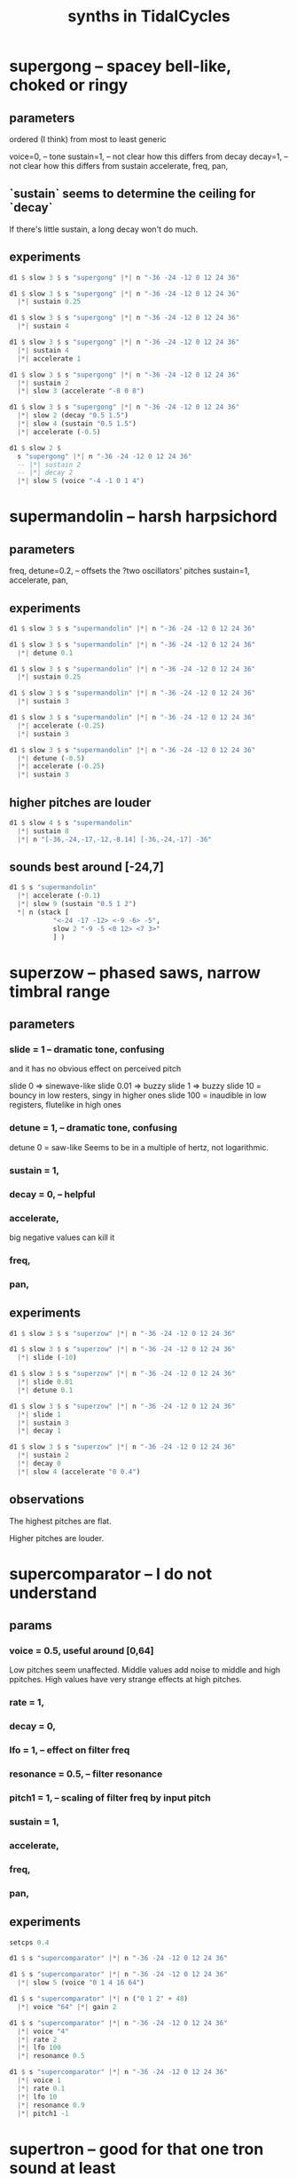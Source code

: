 :PROPERTIES:
:ID:       ec43fb48-eb6f-4942-bd3e-2aa7a8aa820c
:END:
#+title: synths in TidalCycles
* supergong -- spacey bell-like, choked or ringy
** parameters
   ordered (I think) from most to least generic

   voice=0,   -- tone
   sustain=1, -- not clear how this differs from decay
   decay=1,   -- not clear how this differs from sustain
   accelerate,
   freq,
   pan,
** `sustain` seems to determine the ceiling for `decay`
   If there's little sustain, a long decay won't do much.
** experiments
#+BEGIN_SRC haskell
d1 $ slow 3 $ s "supergong" |*| n "-36 -24 -12 0 12 24 36"

d1 $ slow 3 $ s "supergong" |*| n "-36 -24 -12 0 12 24 36"
  |*| sustain 0.25

d1 $ slow 3 $ s "supergong" |*| n "-36 -24 -12 0 12 24 36"
  |*| sustain 4

d1 $ slow 3 $ s "supergong" |*| n "-36 -24 -12 0 12 24 36"
  |*| sustain 4
  |*| accelerate 1

d1 $ slow 3 $ s "supergong" |*| n "-36 -24 -12 0 12 24 36"
  |*| sustain 2
  |*| slow 3 (accelerate "-8 0 8")

d1 $ slow 3 $ s "supergong" |*| n "-36 -24 -12 0 12 24 36"
  |*| slow 2 (decay "0.5 1.5")
  |*| slow 4 (sustain "0.5 1.5")
  |*| accelerate (-0.5)

d1 $ slow 2 $
  s "supergong" |*| n "-36 -24 -12 0 12 24 36"
  -- |*| sustain 2
  -- |*| decay 2
  |*| slow 5 (voice "-4 -1 0 1 4")
#+END_SRC
* supermandolin -- harsh harpsichord
** parameters
   freq,
   detune=0.2, -- offsets the ?two oscillators' pitches
   sustain=1,
   accelerate,
   pan,
** experiments
#+BEGIN_SRC haskell
d1 $ slow 3 $ s "supermandolin" |*| n "-36 -24 -12 0 12 24 36"

d1 $ slow 3 $ s "supermandolin" |*| n "-36 -24 -12 0 12 24 36"
  |*| detune 0.1

d1 $ slow 3 $ s "supermandolin" |*| n "-36 -24 -12 0 12 24 36"
  |*| sustain 0.25

d1 $ slow 3 $ s "supermandolin" |*| n "-36 -24 -12 0 12 24 36"
  |*| sustain 3

d1 $ slow 3 $ s "supermandolin" |*| n "-36 -24 -12 0 12 24 36"
  |*| accelerate (-0.25)
  |*| sustain 3

d1 $ slow 3 $ s "supermandolin" |*| n "-36 -24 -12 0 12 24 36"
  |*| detune (-0.5)
  |*| accelerate (-0.25)
  |*| sustain 3
#+END_SRC
** higher pitches are louder
#+BEGIN_SRC haskell
d1 $ slow 4 $ s "supermandolin"
  |*| sustain 8
  |*| n "[-36,-24,-17,-12,-8.14] [-36,-24,-17] -36"
#+END_SRC
** sounds best around [-24,7]
#+BEGIN_SRC haskell
d1 $ s "supermandolin"
  |*| accelerate (-0.1)
  |*| slow 9 (sustain "0.5 1 2")
  ,*| n (stack [
           "<-24 -17 -12> <-9 -6> -5",
           slow 2 "-9 -5 <0 12> <7 3>"
           ] )
#+END_SRC
* superzow -- phased saws, narrow timbral range
** parameters
*** slide   = 1 -- dramatic tone, confusing
    and it has no obvious effect on perceived pitch

    slide 0 => sinewave-like
    slide 0.01 => buzzy
    slide 1 => buzzy
    slide 10 = bouncy in low resters, singy in higher ones
    slide 100 = inaudible in low registers, flutelike in high ones
*** detune  = 1, -- dramatic tone, confusing
    detune 0 = saw-like
    Seems to be in a multiple of hertz, not logarithmic.
*** sustain = 1,
*** decay   = 0, -- helpful
*** accelerate,
    big negative values can kill it
*** freq,
*** pan,
** experiments
#+BEGIN_SRC haskell
d1 $ slow 3 $ s "superzow" |*| n "-36 -24 -12 0 12 24 36"

d1 $ slow 3 $ s "superzow" |*| n "-36 -24 -12 0 12 24 36"
  |*| slide (-10)

d1 $ slow 3 $ s "superzow" |*| n "-36 -24 -12 0 12 24 36"
  |*| slide 0.01
  |*| detune 0.1

d1 $ slow 3 $ s "superzow" |*| n "-36 -24 -12 0 12 24 36"
  |*| slide 1
  |*| sustain 3
  |*| decay 1

d1 $ slow 3 $ s "superzow" |*| n "-36 -24 -12 0 12 24 36"
  |*| sustain 2
  |*| decay 0
  |*| slow 4 (accelerate "0 0.4")
#+END_SRC
** observations
**** The highest pitches are flat.
**** Higher pitches are louder.
* supercomparator -- I do not understand
** params
*** voice     = 0.5, useful around [0,64]
    Low pitches seem unaffected.
    Middle values add noise to middle and high ppitches.
    High values have very strange effects at high pitches.
*** rate      = 1,
*** decay     = 0,
*** lfo       = 1, -- effect on filter freq
*** resonance = 0.5, -- filter resonance
*** pitch1    = 1, -- scaling of filter freq by input pitch
*** sustain   = 1,
*** accelerate,
*** freq,
*** pan,
** experiments
#+BEGIN_SRC haskell
setcps 0.4

d1 $ s "supercomparator" |*| n "-36 -24 -12 0 12 24 36"

d1 $ s "supercomparator" |*| n "-36 -24 -12 0 12 24 36"
  |*| slow 5 (voice "0 1 4 16 64")

d1 $ s "supercomparator" |*| n ("0 1 2" + 48)
  |*| voice "64" |*| gain 2

d1 $ s "supercomparator" |*| n "-36 -24 -12 0 12 24 36"
  |*| voice "4"
  |*| rate 2
  |*| lfo 100
  |*| resonance 0.5

d1 $ s "supercomparator" |*| n "-36 -24 -12 0 12 24 36"
  |*| voice 1
  |*| rate 0.1
  |*| lfo 10
  |*| resonance 0.9
  |*| pitch1 -1
#+END_SRC

* supertron -- good for that one tron sound at least
** parameters
*** voice, -- number of voices
*** detune, -- hz not logs. Negative values are cool
*** sustain,
*** accelerate,
*** freq, -- nice in low|mid registers
** experiments
#+BEGIN_SRC haskell
setcps 0.4

d1 $ s "supertron" |*| n "-36 -24 -12 0 12 24 36"
d1 $ s "supertron" |*| n "-36 -24 -12 0 12 24 36"
  |*| detune (-16.1)
  |*| voice 4

d1 $ s "supertron" |*| n "-36 -24 -12 0 12 24 36"
  |*| detune (-16.1)
  |*| voice 4
  |*| sustain 0.1

d1 $ slow 2 $
  s "supertron" |*| n "-36 -24 -12 0 12 24 36"
  |*| voice 4
  |*| fast 14 (accelerate "-0.05 0.05")
#+END_SRC

* superchip
** parameters
*** slide   = 0, -- linear
*** rate    = 1, -- number of slides per note
*** pitch2  = 2, -- multiple of the base freq in hz
*** pitch3  = 3, -- multiple of the base freq in hz
*** voice   = 0, -- weird!
    "causes variations in the levels of the 3 oscillators"
    0 seems to be the richest.
    Above 0.5 kills pitch0.
    Seeing the definition, values outside of [0,1] still seem useful,
    but I'm not seeing how in experiments.
*** sustain = 1,
*** accelerate,
*** freq
    Low ones are nice, warm.
*** pan,
** experiments
#+BEGIN_SRC haskell
setcps 0.4

d1 $ s "superchip" |*| n "-36 -24 -12 0 12 24 36"

d1 $ s "superchip" |*| n "-36 -24 -12 0 12 24 36"
  |*| slide 0.2 |*| rate 4 -- these combine like vibrato

d1 $ s "superchip" |*| n "-36 -24 -12 0 12 24 36"
  |*| slide 1 |*| rate 3 -- these combine like triplets

d1 $ s "superchip" |*| n "-36 -24 -12 0 12 24 36"
  |*| sustain 0.5
  |*| slide 10 |*| rate 3 -- these combine like triplets
  |*| accelerate (-2) -- this fights the slides

d1 $ s "superchip" |*| n "-36 -24 -12 0 12 24 36"
  |*| slide 0.1 |*| rate 3 -- these combine like triplets
  |*| voice 1

d1 $ s "superchip" |*| fast 4 (n "0 3 <[5 <3 ~>] 7>")
  |*  pitch2 (12/5 + 5 * slow 3 tri)
  |*  pitch3 (3 + 10 * slow 5 tri)
  |*  fast (5/4) (voice "0 0.6") -- above 0.5 kills pitch0
  |*| slide (-0.03) |*| rate 4
#+END_SRC
* superpwm -- sounds like "beo"
  2 oscillators
** parameters
*** voice     = 0.5,  -- phase shift rate
    Around 0.1 sounds like a tame cat.
    Values around 1 exaggerate the pitch difference in the two signals.
    Around 10 and above sounds like FM.
*** semitone  = 12    -- difference in semitones
*** rate      = 1     -- lfo rate
*** lfo       = 1     -- lfo effect on filter freq
*** resonance = 0.2
*** pitch1    = 1     -- how filter follows fundamental
*** decay     = 0
*** sustain   = 1
** experiments
#+BEGIN_SRC haskell
setcps 0.4

d1 $ s "superpwm" |*| n "-36 -24 -12 0 12 24 36"

d1 $ slow 2 $
  s "superpwm" |*| n "-36 -24 -12 0 12 24 36"
  |*| voice 1

d1 $ slow 2 $
  s "superpwm" |*| n "-36 -24 -12 0 12 24"
  |*| semitone (-10.88)
  -- |*| rate 33 |*| lfo 55 -- crunchy
  |*| rate 3 |*| lfo 0.5 -- meow

d1 $ slow 2 $
  s "superpwm" |*| n "-36 -24 -12 0 12 24"
  |*| semitone (-10.88)
  |*| resonance 0.9 -- bouncy, boioioioioing
#+END_SRC
* supersaw
  :PROPERTIES:
  :ID:       d999b705-884d-48bd-ae13-3e4b601502d0
  :END:
** parameters
*** voice     = 0.5, "relative phase and detune"
    voice 0 => well-behaved, warm & fuzzy.
    0.5 => slight detune
    Big integers, positive or negative,
    reveal some kind of harmonic relationship.
*** rate      = 1
*** decay     = 0
*** sustain   = 1
*** semitone  = 12 -- second oscillator
*** lfo       = 1 -- effect on filter freq
*** resonance = 0.2
*** pitch1    = 1
*** pan
*** accelerate
*** freq
** experiments
#+BEGIN_SRC haskell
setcps 0.4

d1 $ s "supersaw" |*| n "-36 -24 -12 0 12 24 36"

-- My hearing is confused! That 36 sounds flat on its own.
d1 $ s "supersaw" |*| n "[0,24,36]"

d1 $ s "supersaw" |*| n "-36 -24 -12 0 12 24 36"
  |*| voice (-12)

d1 $ s "supersaw" |*| n "-36 -24 -12 0 12 24 36"
  |*| rate 32 |*| lfo 32 |*| resonance 0.9 -- farty
  |*| semitone (15.86)
#+END_SRC
** observations
   Default timbre is nice low, screechy high.

* a bunch at once
#+BEGIN_SRC haskell
d1 $ stack [
  sound (slow 2 "<supersquare superfm superpiano supermandolin>")
    |*| n "0 4 7"
    |+| fast 3 (n "[0 3] 7")
    |*| slow 3 (n "0.5 1 1.5")
    |* slow 8 (sustain "0.1 0.5")
    |* fast 1.5 (gain $ tri / 2 + 0.4)
    |* slow 2 (pan tri)
    |* slow 4 (distort tri)
  , jux (slow 2 . (|*| amp 0.5) . ((<~) (1/8)))
    $ s "bd [sn:1 <lt ht ~ ht*2>]"
    |* dry 0.7
  ]
#+end_src
